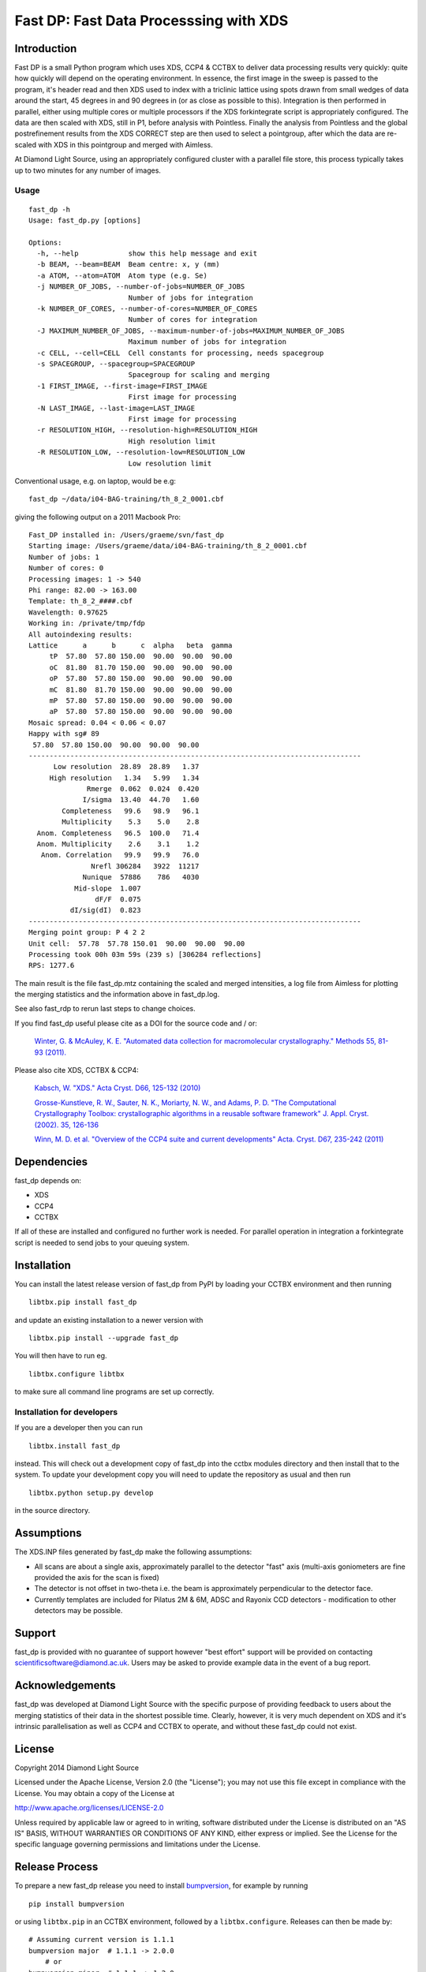=======================================
Fast DP: Fast Data Processsing with XDS
=======================================

.. image:: https://img.shields.io/pypi/v/fast_dp.svg
        :target: https://pypi.python.org/pypi/fast_dp
        :alt: PyPI release

.. image:: https://travis-ci.com/DiamondLightSource/fast_dp.svg?branch=master
        :target: https://travis-ci.com/DiamondLightSource/fast_dp
        :alt: Build status

.. image:: https://pyup.io/repos/github/DiamondLightSource/fast_dp/shield.svg
        :target: https://pyup.io/repos/github/DiamondLightSource/fast_dp/
        :alt: Updates

.. image:: https://img.shields.io/pypi/pyversions/fast_dp.svg
        :target: https://pypi.org/project/fast-dp/
        :alt: Supported Python versions

.. image:: https://pyup.io/repos/github/DiamondLightSource/fast_dp/python-3-shield.svg
        :target: https://pyup.io/repos/github/DiamondLightSource/fast_dp/
        :alt: Python 3 ready

Introduction
------------

Fast DP is a small Python program which uses XDS, CCP4 & CCTBX to deliver
data processing results very quickly: quite how quickly will depend on the
operating environment. In essence, the first image in the sweep is passed
to the program, it's header read and then XDS used to index with a triclinic
lattice using spots drawn from small wedges of data around the start, 45
degrees in and 90 degrees in (or as close as possible to this). Integration
is then performed in parallel, either using multiple cores or multiple
processors if the XDS forkintegrate script is appropriately configured. The
data are then scaled with XDS, still in P1, before analysis with Pointless.
Finally the analysis from Pointless and the global postrefinement results
from the XDS CORRECT step are then used to select a pointgroup, after which
the data are re-scaled with XDS in this pointgroup and merged with Aimless.

At Diamond Light Source, using an appropriately configured cluster with a
parallel file store, this process typically takes up to two minutes for any
number of images.

Usage
^^^^^

::

  fast_dp -h
  Usage: fast_dp.py [options]

  Options:
    -h, --help            show this help message and exit
    -b BEAM, --beam=BEAM  Beam centre: x, y (mm)
    -a ATOM, --atom=ATOM  Atom type (e.g. Se)
    -j NUMBER_OF_JOBS, --number-of-jobs=NUMBER_OF_JOBS
                          Number of jobs for integration
    -k NUMBER_OF_CORES, --number-of-cores=NUMBER_OF_CORES
                          Number of cores for integration
    -J MAXIMUM_NUMBER_OF_JOBS, --maximum-number-of-jobs=MAXIMUM_NUMBER_OF_JOBS
                          Maximum number of jobs for integration
    -c CELL, --cell=CELL  Cell constants for processing, needs spacegroup
    -s SPACEGROUP, --spacegroup=SPACEGROUP
                          Spacegroup for scaling and merging
    -1 FIRST_IMAGE, --first-image=FIRST_IMAGE
                          First image for processing
    -N LAST_IMAGE, --last-image=LAST_IMAGE
                          First image for processing
    -r RESOLUTION_HIGH, --resolution-high=RESOLUTION_HIGH
                          High resolution limit
    -R RESOLUTION_LOW, --resolution-low=RESOLUTION_LOW
                          Low resolution limit

Conventional usage, e.g. on laptop, would be e.g:

::

  fast_dp ~/data/i04-BAG-training/th_8_2_0001.cbf

giving the following output on a 2011 Macbook Pro:

::

  Fast_DP installed in: /Users/graeme/svn/fast_dp
  Starting image: /Users/graeme/data/i04-BAG-training/th_8_2_0001.cbf
  Number of jobs: 1
  Number of cores: 0
  Processing images: 1 -> 540
  Phi range: 82.00 -> 163.00
  Template: th_8_2_####.cbf
  Wavelength: 0.97625
  Working in: /private/tmp/fdp
  All autoindexing results:
  Lattice      a      b      c  alpha   beta  gamma
       tP  57.80  57.80 150.00  90.00  90.00  90.00
       oC  81.80  81.70 150.00  90.00  90.00  90.00
       oP  57.80  57.80 150.00  90.00  90.00  90.00
       mC  81.80  81.70 150.00  90.00  90.00  90.00
       mP  57.80  57.80 150.00  90.00  90.00  90.00
       aP  57.80  57.80 150.00  90.00  90.00  90.00
  Mosaic spread: 0.04 < 0.06 < 0.07
  Happy with sg# 89
   57.80  57.80 150.00  90.00  90.00  90.00
  --------------------------------------------------------------------------------
        Low resolution  28.89  28.89   1.37
       High resolution   1.34   5.99   1.34
                Rmerge  0.062  0.024  0.420
               I/sigma  13.40  44.70   1.60
          Completeness   99.6   98.9   96.1
          Multiplicity    5.3    5.0    2.8
    Anom. Completeness   96.5  100.0   71.4
    Anom. Multiplicity    2.6    3.1    1.2
     Anom. Correlation   99.9   99.9   76.0
                 Nrefl 306284   3922  11217
               Nunique  57886    786   4030
             Mid-slope  1.007
                  dF/F  0.075
            dI/sig(dI)  0.823
  --------------------------------------------------------------------------------
  Merging point group: P 4 2 2
  Unit cell:  57.78  57.78 150.01  90.00  90.00  90.00
  Processing took 00h 03m 59s (239 s) [306284 reflections]
  RPS: 1277.6

The main result is the file fast_dp.mtz containing the scaled and merged
intensities, a log file from Aimless for plotting the merging statistics
and the information above in fast_dp.log.

See also fast_rdp to rerun last steps to change choices.

If you find fast_dp useful please cite |fastdp_doi_badge| as a DOI for the
source code and / or:

    `Winter, G. & McAuley, K. E.
    "Automated data collection for macromolecular crystallography."
    Methods 55, 81-93 (2011).
    <https://doi.org/10.1016/j.ymeth.2011.06.010>`_

Please also cite XDS, CCTBX & CCP4:

    `Kabsch, W.
    "XDS."
    Acta Cryst. D66, 125-132 (2010)
    <https://doi.org/10.1107/S0907444909047337>`_

    `Grosse-Kunstleve, R. W., Sauter, N. K., Moriarty, N. W., and Adams, P. D.
    "The Computational Crystallography Toolbox: crystallographic algorithms
    in a reusable software framework"
    J. Appl. Cryst. (2002). 35, 126-136
    <https://doi.org/10.1107/S0021889801017824>`_

    `Winn, M. D. et al.
    "Overview of the CCP4 suite and current developments"
    Acta. Cryst. D67, 235-242 (2011)
    <https://doi.org/10.1107/S0907444910045749>`_

Dependencies
------------

fast_dp depends on:

* XDS
* CCP4
* CCTBX

If all of these are installed and configured no further work is needed. For
parallel operation in integration a forkintegrate script is needed to send
jobs to your queuing system.

Installation
------------

You can install the latest release version of fast_dp from PyPI by loading
your CCTBX environment and then running

::

  libtbx.pip install fast_dp

and update an existing installation to a newer version with

::

  libtbx.pip install --upgrade fast_dp

You will then have to run eg.

::

  libtbx.configure libtbx

to make sure all command line programs are set up correctly.

Installation for developers
^^^^^^^^^^^^^^^^^^^^^^^^^^^

If you are a developer then you can run

::

  libtbx.install fast_dp

instead. This will check out a development copy of fast_dp into the cctbx
modules directory and then install that to the system. To update your
development copy you will need to update the repository as usual and then
run

::

  libtbx.python setup.py develop

in the source directory.

Assumptions
-----------

The XDS.INP files generated by fast_dp make the following assumptions:

* All scans are about a single axis, approximately parallel to the detector
  "fast" axis (multi-axis goniometers are fine provided the axis for the
  scan is fixed)
* The detector is not offset in two-theta i.e. the beam is approximately
  perpendicular to the detector face.
* Currently templates are included for Pilatus 2M & 6M, ADSC and Rayonix CCD
  detectors - modification to other detectors may be possible.

Support
-------

fast_dp is provided with no guarantee of support however "best effort" support
will be provided on contacting scientificsoftware@diamond.ac.uk. Users may be
asked to provide example data in the event of a bug report.

Acknowledgements
----------------

fast_dp was developed at Diamond Light Source with the specific purpose of
providing feedback to users about the merging statistics of their data in the
shortest possible time. Clearly, however, it is very much dependent on XDS
and it's intrinsic parallelisation as well as CCP4 and CCTBX to operate, and
without these fast_dp could not exist.

License
-------

Copyright 2014 Diamond Light Source

Licensed under the Apache License, Version 2.0 (the "License");
you may not use this file except in compliance with the License.
You may obtain a copy of the License at

http://www.apache.org/licenses/LICENSE-2.0

Unless required by applicable law or agreed to in writing, software
distributed under the License is distributed on an "AS IS" BASIS,
WITHOUT WARRANTIES OR CONDITIONS OF ANY KIND, either express or implied.
See the License for the specific language governing permissions and
limitations under the License.

Release Process
---------------

To prepare a new fast_dp release you need to install
`bumpversion <https://pypi.org/project/bumpversion/>`_,
for example by running

::

  pip install bumpversion

or using ``libtbx.pip`` in an CCTBX environment, followed by a
``libtbx.configure``. Releases can then be made by:

::

  # Assuming current version is 1.1.1
  bumpversion major  # 1.1.1 -> 2.0.0
      # or
  bumpversion minor  # 1.1.1 -> 1.2.0
      # or
  bumpversion patch  # 1.1.1 -> 1.1.2

  git push
  git push --tags

The release tag, once pushed to Github, will be picked up by Travis
which will generate a new package and upload it directly to PyPI.


.. |fastdp_doi_badge| image:: https://zenodo.org/badge/DOI/10.5281/zenodo.13039.svg
      :align: top
      :target: https://doi.org/10.5281/zenodo.13039
      :alt: 10.5281/zenodo.13039
